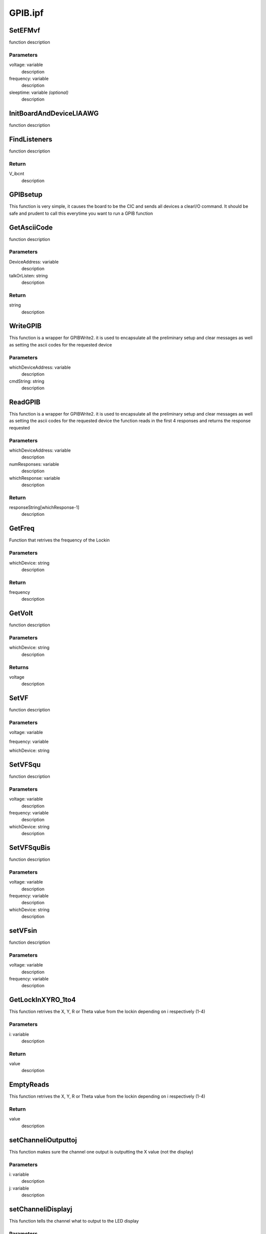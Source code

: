 GPIB.ipf
========

SetEFMvf
--------
function description

Parameters
~~~~~~~~~~
voltage: variable
	description

frequency: variable
	description

sleeptime: variable *(optional)*
	description

InitBoardAndDeviceLIAAWG
------------------------
function description

FindListeners
-------------
function description

Return
~~~~~~
V_ibcnt
	description

GPIBsetup
---------
This function is very simple, it causes the board to be the CIC and sends all devices a clearI/O command. It should be safe and prudent to call this everytime you want to run a GPIB function

GetAsciiCode
------------
function description

Parameters
~~~~~~~~~~
DeviceAddress: variable
	description

talkOrListen: string
	description

Return
~~~~~~
string
	description

WriteGPIB
---------
This function is a wrapper for GPIBWrite2. it is used to encapsulate all the preliminary setup and clear messages as well as setting the ascii codes for the requested device

Parameters
~~~~~~~~~~
whichDeviceAddress: variable
	description

cmdString: string
	description

ReadGPIB
--------
This function is a wrapper for GPIBWrite2. it is used to encapsulate all the preliminary setup and clear messages as well as setting the ascii codes for the requested device the function reads in the first 4 responses and returns the response requested

Parameters
~~~~~~~~~~
whichDeviceAddress: variable
	description

numResponses: variable
	description

whichResponse: variable
	description

Return
~~~~~~
responseString[whichResponse-1]
	description

GetFreq
-------
Function that retrives the frequency of the Lockin

Parameters
~~~~~~~~~~
whichDevice: string
	description

Return
~~~~~~
frequency
	description

GetVolt
-------
function description

Parameters
~~~~~~~~~~
whichDevice: string
	description

Returns
~~~~~~~
voltage
	description

SetVF
-----
function description

Parameters
~~~~~~~~~~
voltage: variable

frequency: variable

whichDevice: string

SetVFSqu
--------
function description

Parameters
~~~~~~~~~~
voltage: variable
	description

frequency: variable
	description

whichDevice: string
	description

SetVFSquBis
-----------
function description

Parameters
~~~~~~~~~~
voltage: variable
	description

frequency: variable
	description

whichDevice: string
	description

setVFsin
--------
function description

Parameters
~~~~~~~~~~
voltage: variable
	description

frequency: variable
	description

GetLockInXYRO_1to4
------------------
This function retrives the X, Y, R or Theta value from the lockin depending on i respectively (1-4)

Parameters
~~~~~~~~~~
i: variable
	description

Return
~~~~~~
value
	description

EmptyReads
----------
This function retrives the X, Y, R or Theta value from the lockin depending on i respectively (1-4)

Return
~~~~~~
value
	description

setChanneliOutputtoj
--------------------
This function makes sure the channel one output is outputting the X value (not the display)

Parameters
~~~~~~~~~~
i: variable
	description

j: variable
	description

setChanneliDisplayj
-------------------
This function tells the channel what to output to the LED display

Parameters
~~~~~~~~~~
i: variable
	description

j: variable
	description

setAutoPhase
------------
This function tells the lock-in to autophase

setReserve
----------
This function sets the lockin reserve 0 is  high, 1 is normal, 2 is low

Parameters
~~~~~~~~~~
number: variable
	description

setLPslope
----------
This function sets the lockin low pass filter slope.
0 is 6db , 1 is 12db, 2 is 18 db, 3 is 24 db

Parameters
~~~~~~~~~~
number: variable
	description

setSync
-------
This function sets the lockin to have either the sync state or not.
0 is off, 1 is on

Parameters
~~~~~~~~~~
number: variable
	description

setFloat0orGround1
------------------
This function tells whether the input on the Lockin should be either floating or set to ground

Parameters
~~~~~~~~~~
number: variable
	description

setNotch
--------
This function set the Lockin notch filters.
0 sets no filter, 1 sets it at 60hz, 2 sets the 120hz, and 3 sets both

Parameters
~~~~~~~~~~
number: variable
	description

sendLockinString
----------------
Sends the Lock in a command

Parameters
~~~~~~~~~~
writtenstring: string
	description

sendlockinQuery
---------------
sends the lockin a command and returns a variable reponse

Parameters
~~~~~~~~~~
writtenstring: string

Return
~~~~~~
response
	description

setLockinPhase
--------------
This function tells the lock-in to go to a specific phase

Parameters
~~~~~~~~~~
phase: variable

setLockinSensitivity
--------------------
This function sets the lock-in sensitivity

Parameters
~~~~~~~~~~
sens: variable
	description

SetLockinFreq
-------------
Function that sets the frequency of the Lockin

Parameters
~~~~~~~~~~
frequency: variable
	description

SetLockinAgain
--------------
Function that tells the Lockin to Auto Gain itself

GetLockinTimeC
--------------
Function that retrieves the TimeC of the lock_in

Return
~~~~~~
TimeConstant
	description

LockinRecall
------------
Function that sets the TimeConstant of the lock-in

Parameters
~~~~~~~~~~
recall_val: variable
	description

SetLockinTimeC
--------------
Function that sets the TimeConstant of the lock-in

Parameters
~~~~~~~~~~
timeC: variable
	description

GetLockinSens
-------------
Function that retrieves the sens of the lock_in

Return
~~~~~~
Sensitivity
	description

setupWFarbitrary
----------------
function description

Parameters
~~~~~~~~~~
Voltage: variable
	description

Fdifference: variable
	description

Fsum: variable
	description

WFarbitrary
-----------
function description

Parameters
~~~~~~~~~~
Voltage: variable
	description

Fdifference: variable
	description

Fsum: variable
	description

LoadWF
------
arbitrary waveform loader

Parameters
~~~~~~~~~~
whichWave: wave
	description

findVISAAddress
---------------
simple function to find all relevant VISA addresses for a given instrument

Parameters
~~~~~~~~~~
source: string *(optional)*
	description

psSetting
---------
function description

Parameters
~~~~~~~~~~
voltage: variable
	description

current: variable *(optional)*
	description

psOff
-----
function description

psOn
----
function description

psRst
-----
functions description